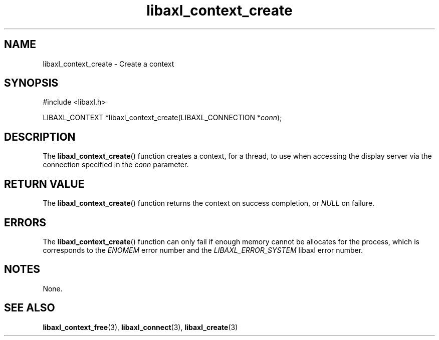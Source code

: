 .TH libaxl_context_create 3 libaxl
.SH NAME
libaxl_context_create - Create a context
.SH SYNOPSIS
.nf
#include <libaxl.h>

LIBAXL_CONTEXT *libaxl_context_create(LIBAXL_CONNECTION *\fIconn\fP);
.fi
.SH DESCRIPTION
The
.BR libaxl_context_create ()
function creates a context, for a thread,
to use when accessing the display server
via the connection specified in the
.I conn
parameter.
.SH RETURN VALUE
The
.BR libaxl_context_create ()
function returns the context on success
completion, or
.I NULL
on failure.
.SH ERRORS
The
.BR libaxl_context_create ()
function can only fail if enough memory
cannot be allocates for the process,
which is corresponds to the
.I ENOMEM
error number and the
.I LIBAXL_ERROR_SYSTEM
libaxl error number.
.SH NOTES
None.
.SH SEE ALSO
.BR libaxl_context_free (3),
.BR libaxl_connect (3),
.BR libaxl_create (3)
